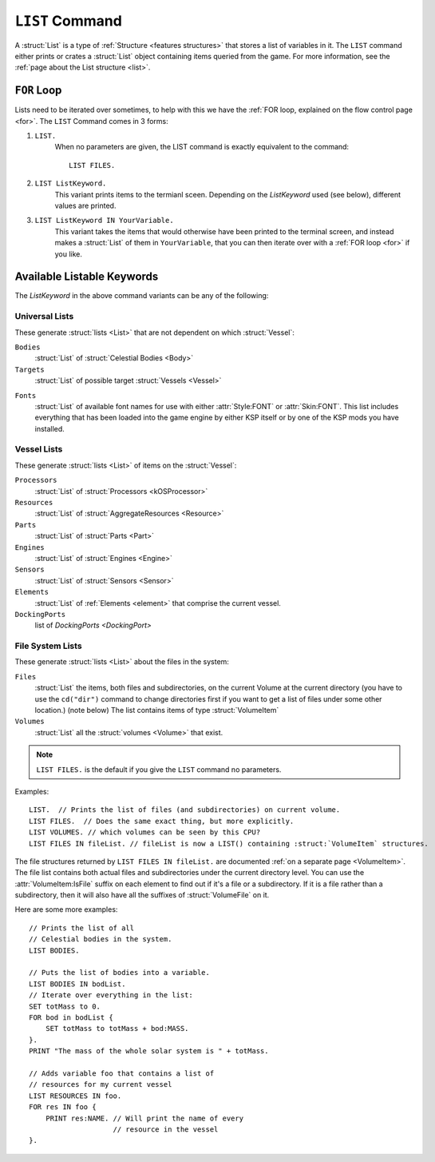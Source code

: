 .. _list command:

.. index:: LIST (command)

``LIST`` Command
================

A :struct:`List` is a type of :ref:`Structure <features structures>` that stores a list of variables in it. The ``LIST`` command either prints or crates a :struct:`List` object containing items queried from the game. For more information, see the :ref:`page about the List structure <list>`.

``FOR`` Loop
------------

Lists need to be iterated over sometimes, to help with this we have the :ref:`FOR loop, explained on the flow control page <for>`. The ``LIST`` Command comes in 3 forms:

1. ``LIST.``
    When no parameters are given, the LIST command is exactly equivalent to the command::

        LIST FILES.

2. ``LIST ListKeyword.``
    This variant prints items to the termianl sceen. Depending on the *ListKeyword* used (see below), different values are printed.

3. ``LIST ListKeyword IN YourVariable.``
    This variant takes the items that would otherwise have been printed to the terminal screen, and instead makes a :struct:`List` of them in ``YourVariable``, that you can then iterate over with a :ref:`FOR loop <for>` if you like.

Available Listable Keywords
---------------------------

The *ListKeyword* in the above command variants can be any of the
following:

Universal Lists
^^^^^^^^^^^^^^^

These generate :struct:`lists <List>` that are not dependent on which :struct:`Vessel`:

``Bodies``
    :struct:`List` of :struct:`Celestial Bodies <Body>`

``Targets``
    :struct:`List` of possible target :struct:`Vessels <Vessel>`

.. _list_fonts:

``Fonts``
    :struct:`List` of available font names for use with either
    :attr:`Style:FONT` or :attr:`Skin:FONT`. This list includes
    everything that has been loaded into the game engine by
    either KSP itself or by one of the KSP mods you have installed.

Vessel Lists
^^^^^^^^^^^^

These generate :struct:`lists <List>` of items on the :struct:`Vessel`:

``Processors``
    :struct:`List` of :struct:`Processors <kOSProcessor>`
``Resources``
    :struct:`List` of :struct:`AggregateResources <Resource>`
``Parts``
    :struct:`List` of :struct:`Parts <Part>`
``Engines``
    :struct:`List` of :struct:`Engines <Engine>`
``Sensors``
    :struct:`List` of :struct:`Sensors <Sensor>`
``Elements``
    :struct:`List` of :ref:`Elements <element>` that comprise the current vessel.
``DockingPorts``
    list of `DockingPorts <DockingPort>`

File System Lists
^^^^^^^^^^^^^^^^^

These generate :struct:`lists <List>` about the files in the system:

``Files``
    :struct:`List` the items, both files and subdirectories, on the current Volume at the current
    directory (you have to use the ``cd("dir")`` command to change directories first if you want
    to get a list of files under some other location.) (note below) The list contains items of
    type :struct:`VolumeItem`
``Volumes``
    :struct:`List` all the :struct:`volumes <Volume>` that exist.

.. note::

    ``LIST FILES.`` is the default if you give the ``LIST`` command no parameters.

Examples::

    LIST.  // Prints the list of files (and subdirectories) on current volume.
    LIST FILES.  // Does the same exact thing, but more explicitly.
    LIST VOLUMES. // which volumes can be seen by this CPU?
    LIST FILES IN fileList. // fileList is now a LIST() containing :struct:`VolumeItem` structures.

.. _list files:

The file structures returned by ``LIST FILES IN fileList.`` are documented :ref:`on a separate page <VolumeItem>`.
The file list contains both actual files and subdirectories under the current directory level.  You can use the
:attr:`VolumeItem:IsFile` suffix on each element to find out if it's a file or a subdirectory.  If it is a file rather than a
subdirectory, then it will also have all the suffixes of :struct:`VolumeFile` on it.

Here are some more examples::

    // Prints the list of all
    // Celestial bodies in the system.
    LIST BODIES.

    // Puts the list of bodies into a variable.
    LIST BODIES IN bodList.
    // Iterate over everything in the list:
    SET totMass to 0.
    FOR bod in bodList {
        SET totMass to totMass + bod:MASS.
    }.
    PRINT "The mass of the whole solar system is " + totMass.

    // Adds variable foo that contains a list of
    // resources for my current vessel
    LIST RESOURCES IN foo.
    FOR res IN foo {
        PRINT res:NAME. // Will print the name of every
                        // resource in the vessel
    }.
